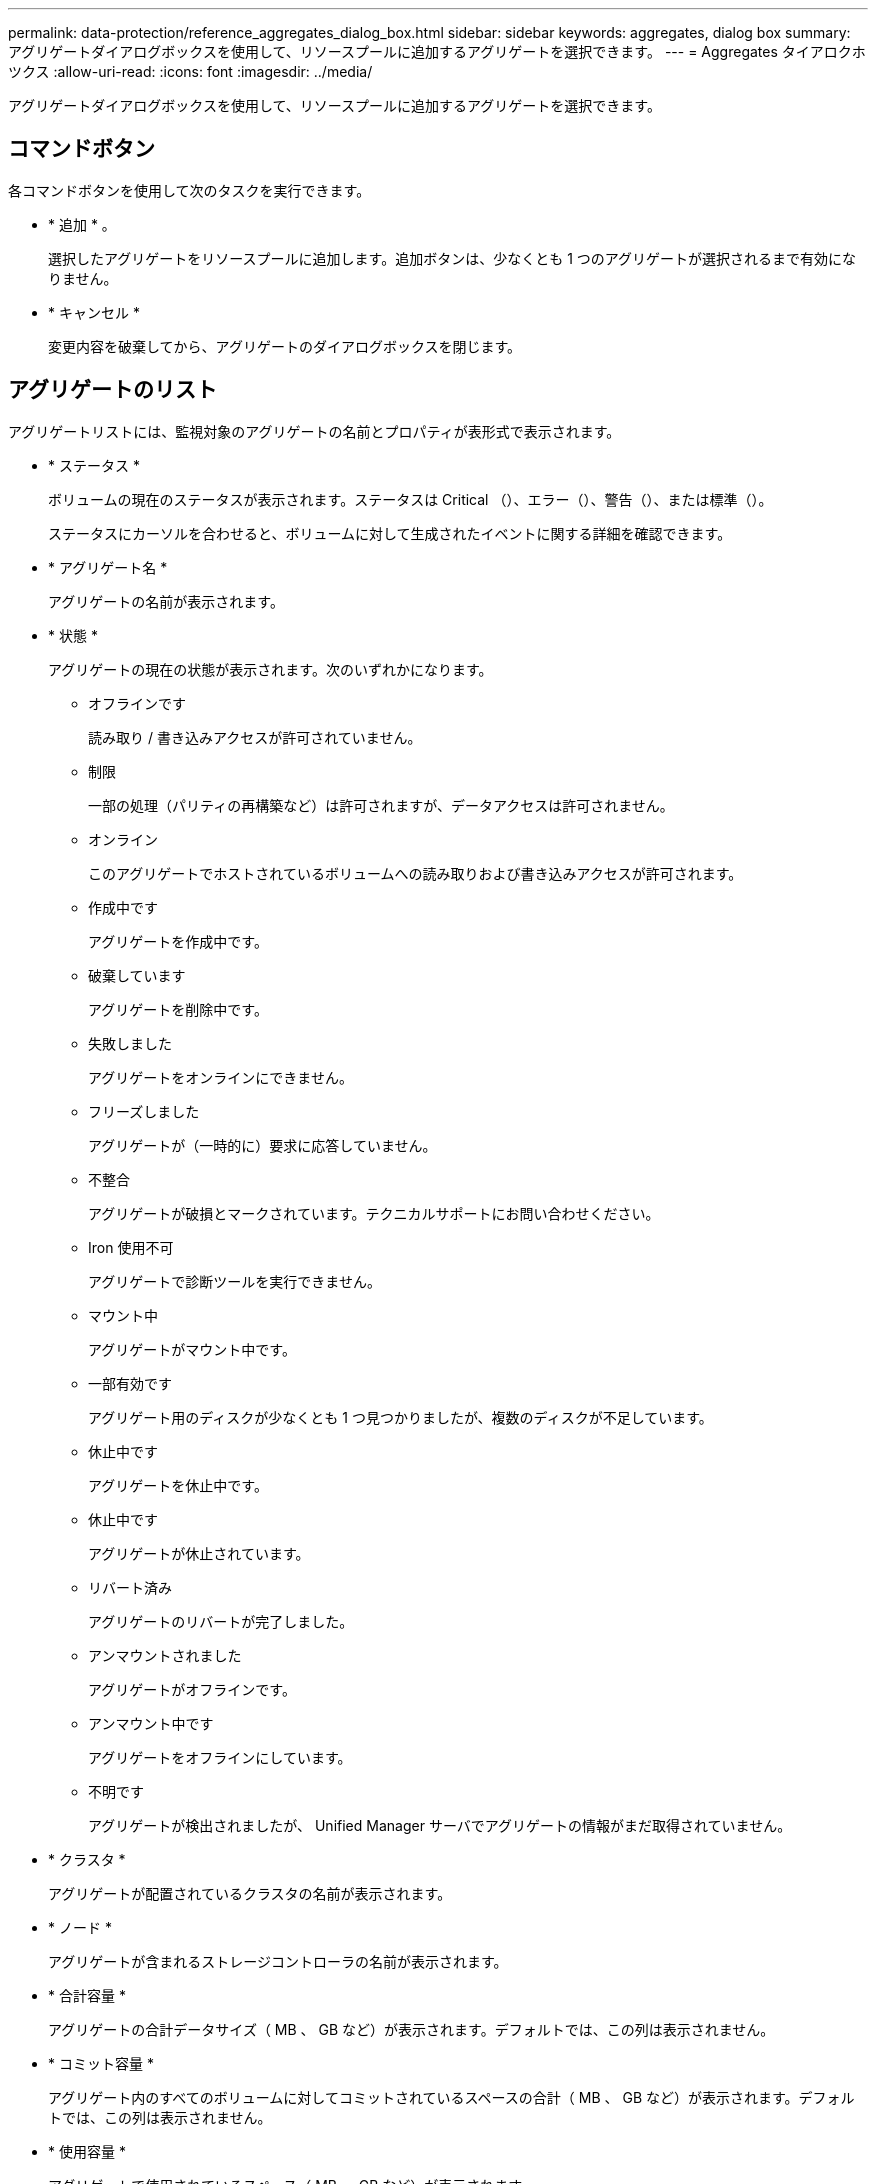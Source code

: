 ---
permalink: data-protection/reference_aggregates_dialog_box.html 
sidebar: sidebar 
keywords: aggregates, dialog box 
summary: アグリゲートダイアログボックスを使用して、リソースプールに追加するアグリゲートを選択できます。 
---
= Aggregates タイアロクホツクス
:allow-uri-read: 
:icons: font
:imagesdir: ../media/


[role="lead"]
アグリゲートダイアログボックスを使用して、リソースプールに追加するアグリゲートを選択できます。



== コマンドボタン

各コマンドボタンを使用して次のタスクを実行できます。

* * 追加 * 。
+
選択したアグリゲートをリソースプールに追加します。追加ボタンは、少なくとも 1 つのアグリゲートが選択されるまで有効になりません。

* * キャンセル *
+
変更内容を破棄してから、アグリゲートのダイアログボックスを閉じます。





== アグリゲートのリスト

アグリゲートリストには、監視対象のアグリゲートの名前とプロパティが表形式で表示されます。

* * ステータス *
+
ボリュームの現在のステータスが表示されます。ステータスは Critical （image:../media/sev_critical_um60.png[""]）、エラー（image:../media/sev_error_um60.png[""]）、警告（image:../media/sev_warning_um60.png[""]）、または標準（image:../media/sev_normal_um60.png[""]）。

+
ステータスにカーソルを合わせると、ボリュームに対して生成されたイベントに関する詳細を確認できます。

* * アグリゲート名 *
+
アグリゲートの名前が表示されます。

* * 状態 *
+
アグリゲートの現在の状態が表示されます。次のいずれかになります。

+
** オフラインです
+
読み取り / 書き込みアクセスが許可されていません。

** 制限
+
一部の処理（パリティの再構築など）は許可されますが、データアクセスは許可されません。

** オンライン
+
このアグリゲートでホストされているボリュームへの読み取りおよび書き込みアクセスが許可されます。

** 作成中です
+
アグリゲートを作成中です。

** 破棄しています
+
アグリゲートを削除中です。

** 失敗しました
+
アグリゲートをオンラインにできません。

** フリーズしました
+
アグリゲートが（一時的に）要求に応答していません。

** 不整合
+
アグリゲートが破損とマークされています。テクニカルサポートにお問い合わせください。

** Iron 使用不可
+
アグリゲートで診断ツールを実行できません。

** マウント中
+
アグリゲートがマウント中です。

** 一部有効です
+
アグリゲート用のディスクが少なくとも 1 つ見つかりましたが、複数のディスクが不足しています。

** 休止中です
+
アグリゲートを休止中です。

** 休止中です
+
アグリゲートが休止されています。

** リバート済み
+
アグリゲートのリバートが完了しました。

** アンマウントされました
+
アグリゲートがオフラインです。

** アンマウント中です
+
アグリゲートをオフラインにしています。

** 不明です
+
アグリゲートが検出されましたが、 Unified Manager サーバでアグリゲートの情報がまだ取得されていません。



* * クラスタ *
+
アグリゲートが配置されているクラスタの名前が表示されます。

* * ノード *
+
アグリゲートが含まれるストレージコントローラの名前が表示されます。

* * 合計容量 *
+
アグリゲートの合計データサイズ（ MB 、 GB など）が表示されます。デフォルトでは、この列は表示されません。

* * コミット容量 *
+
アグリゲート内のすべてのボリュームに対してコミットされているスペースの合計（ MB 、 GB など）が表示されます。デフォルトでは、この列は表示されません。

* * 使用容量 *
+
アグリゲートで使用されているスペース（ MB 、 GB など）が表示されます。

* * 使用可能容量 *
+
アグリゲートでデータに使用できるスペース（ MB 、 GB など）が表示されます。デフォルトでは、この列は表示されません。

* * 使用可能 %*
+
アグリゲートでデータに使用できるスペースの割合が表示されます。デフォルトでは、この列は表示されません。

* * 使用済み %*
+
アグリゲートでデータに使用されているスペースの割合が表示されます。

* * RAID タイプ *
+
選択したボリュームの RAID タイプが表示されます。RAID タイプには、 RAID 0 、 RAID 4 、 RAID-DP 、 RAID-TEC 、 Mixed RAID のいずれかを指定できます。



